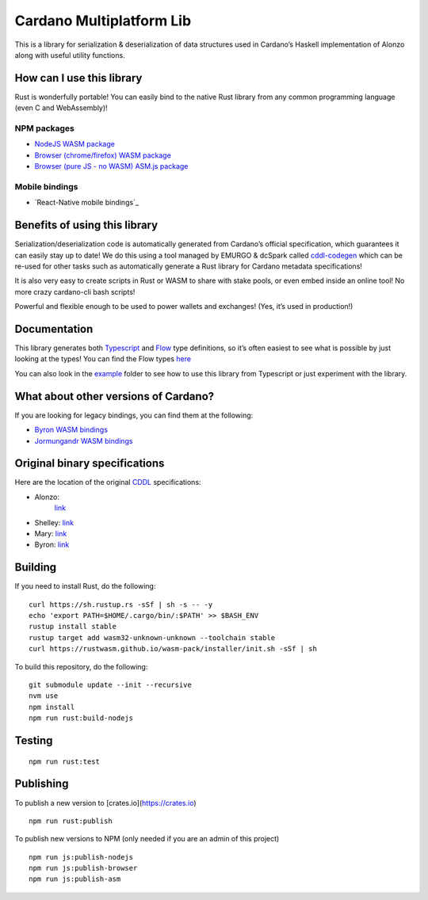 Cardano Multiplatform Lib
=========================

This is a library for serialization & deserialization of data structures
used in Cardano’s Haskell implementation of Alonzo along with useful
utility functions.

How can I use this library
--------------------------

Rust is wonderfully portable! You can easily bind to the native Rust
library from any common programming language (even C and WebAssembly)!

NPM packages
''''''''''''

-  `NodeJS WASM package`_
-  `Browser (chrome/firefox) WASM package`_
-  `Browser (pure JS - no WASM) ASM.js package`_

Mobile bindings
'''''''''''''''

-  `React-Native mobile bindings`_

Benefits of using this library
------------------------------

Serialization/deserialization code is automatically generated from
Cardano’s official specification, which guarantees it can easily stay up
to date! We do this using a tool managed by EMURGO & dcSpark called `cddl-codegen`_
which can be re-used for other tasks such as automatically generate a
Rust library for Cardano metadata specifications!

It is also very easy to create scripts in Rust or WASM to share with
stake pools, or even embed inside an online tool! No more crazy
cardano-cli bash scripts!

Powerful and flexible enough to be used to power wallets and exchanges!
(Yes, it’s used in production!)

Documentation
-------------

This library generates both `Typescript`_ and `Flow`_ type definitions,
so it’s often easiest to see what is possible by just looking at the
types! You can find the Flow types `here`_

You can also look in the `example`_ folder to see how to use this
library from Typescript or just experiment with the library.

What about other versions of Cardano?
-------------------------------------

If you are looking for legacy bindings, you can find them at the
following:

-  `Byron WASM bindings`_
-  `Jormungandr WASM bindings`_

Original binary specifications
------------------------------

Here are the location of the original `CDDL`_ specifications:

- Alonzo:
   `link <https://github.com/input-output-hk/cardano-ledger/tree/master/eras/alonzo/test-suite/cddl-files>`__
-  Shelley:
   `link <https://github.com/input-output-hk/cardano-ledger/tree/master/eras/shelley/test-suite/cddl-files>`__
-  Mary:
   `link <https://github.com/input-output-hk/cardano-ledger/tree/master/eras/shelley-ma/test-suite/cddl-files>`__
-  Byron:
   `link <https://github.com/input-output-hk/cardano-ledger/tree/master/eras/byron/cddl-spec>`__

Building
--------

If you need to install Rust, do the following:

::

   curl https://sh.rustup.rs -sSf | sh -s -- -y
   echo 'export PATH=$HOME/.cargo/bin/:$PATH' >> $BASH_ENV
   rustup install stable
   rustup target add wasm32-unknown-unknown --toolchain stable
   curl https://rustwasm.github.io/wasm-pack/installer/init.sh -sSf | sh

To build this repository, do the following:

::

   git submodule update --init --recursive
   nvm use
   npm install
   npm run rust:build-nodejs

Testing
-------

::

   npm run rust:test

Publishing
----------

To publish a new version to [crates.io](https://crates.io)
::

   npm run rust:publish

.. _Crates package: https://crates.io/crates/cardano-multiplatform-lib

To publish new versions to NPM (only needed if you are an admin of this project)
::

   npm run js:publish-nodejs
   npm run js:publish-browser
   npm run js:publish-asm

.. _NodeJS WASM package: https://www.npmjs.com/package/@anastasia-labs/cardano-multiplatform-lib-nodejs
.. _Browser (chrome/firefox) WASM package: https://www.npmjs.com/package/@anastasia-labs/cardano-multiplatform-lib-browser
.. _Browser (pure JS - no WASM) ASM.js package: https://www.npmjs.com/package/@anastasia-labs/cardano-multiplatform-lib-asmjs
.. _cddl-codegen: https://github.com/Emurgo/cddl-codegen
.. _Typescript: https://www.typescriptlang.org/
.. _Flow: https://flow.org/
.. _here: /rust/pkg/cardano_multiplatform_lib.js.flow
.. _example: /example
.. _Byron WASM bindings: https://github.com/input-output-hk/js-cardano-wasm/tree/master/cardano-wallet
.. _Jormungandr WASM bindings: https://github.com/emurgo/js-chain-libs
.. _CDDL: http://cbor.io/tools.html
.. _link: https://github.com/input-output-hk/cardano-ledger-specs/tree/master/byron/cddl-spec
